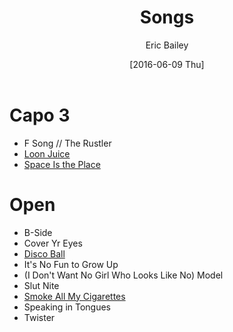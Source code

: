 #+STARTUP: showall
#+OPTIONS: title:t toc:t date:nil author:t email:nil num:nil
#+TITLE: Songs
#+DATE: [2016-06-09 Thu]
#+AUTHOR: Eric Bailey
#+EMAIL: naptakerband@gmail.com
#+LANGUAGE: en
#+CREATOR: Emacs 25.0.94.1 (Org mode 8.3.4)

* Capo 3
- F Song // The Rustler
- [[file:loon_juice/README.org][Loon Juice]]
- [[file:space_is_the_place/README.org][Space Is the Place]]
* Open
- B-Side
- Cover Yr Eyes
- [[file:disco_ball/README.org][Disco Ball]]
- It's No Fun to Grow Up
- (I Don't Want No Girl Who Looks Like No) Model
- Slut Nite
- [[file:smoke_all_my_cigarettes/README.org][Smoke All My Cigarettes]]
- Speaking in Tongues
- Twister
